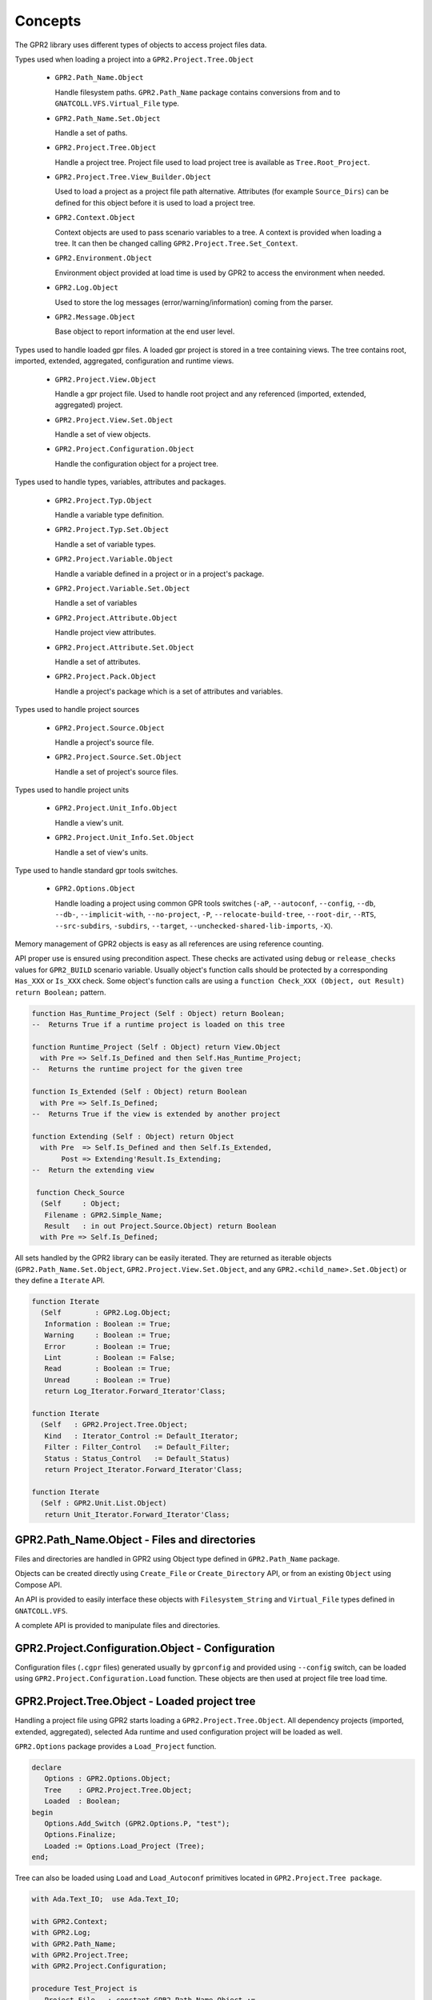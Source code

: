 ********
Concepts
********

The GPR2 library uses different types of objects to access project files data.

Types used when loading a project into a ``GPR2.Project.Tree.Object``

 * ``GPR2.Path_Name.Object``
 
   Handle filesystem paths. ``GPR2.Path_Name`` package contains conversions
   from and to ``GNATCOLL.VFS.Virtual_File`` type.
   
 * ``GPR2.Path_Name.Set.Object``

   Handle a set of paths.

 * ``GPR2.Project.Tree.Object``
 
   Handle a project tree. Project file used to load project tree is available
   as ``Tree.Root_Project``.
 
 * ``GPR2.Project.Tree.View_Builder.Object``

   Used to load a project as a project file path alternative.
   Attributes (for example ``Source_Dirs``) can be defined for this object
   before it is used to load a project tree.

 * ``GPR2.Context.Object``
 
   Context objects are used to pass scenario variables to a tree. A context is
   provided when loading a tree. It can then be changed calling
   ``GPR2.Project.Tree.Set_Context``.

 * ``GPR2.Environment.Object``
 
   Environment object provided at load time is used by GPR2 to access
   the environment when needed.
   
 * ``GPR2.Log.Object``
 
   Used to store the log messages (error/warning/information)
   coming from the parser.
 
 * ``GPR2.Message.Object``
 
   Base object to report information at the end user level.

Types used to handle loaded gpr files. A loaded gpr project is stored in a
tree containing views. The tree contains root, imported, extended, aggregated,
configuration and runtime views.

 * ``GPR2.Project.View.Object``
 
   Handle a gpr project file. Used to handle root project and any referenced
   (imported, extended, aggregated) project.
   
 * ``GPR2.Project.View.Set.Object``
 
   Handle a set of view objects.

 * ``GPR2.Project.Configuration.Object``
 
   Handle the configuration object for a project tree.

Types used to handle types, variables, attributes and packages.

 * ``GPR2.Project.Typ.Object``
 
   Handle a variable type definition.
   
 * ``GPR2.Project.Typ.Set.Object``
 
   Handle a set of variable types.

 * ``GPR2.Project.Variable.Object``
 
   Handle a variable defined in a project or in a project's package.
   
 * ``GPR2.Project.Variable.Set.Object``
 
   Handle a set of variables

 * ``GPR2.Project.Attribute.Object``
 
   Handle project view attributes.

 * ``GPR2.Project.Attribute.Set.Object``
 
   Handle a set of attributes.

 * ``GPR2.Project.Pack.Object``

   Handle a project's package which is a set of attributes and variables.

Types used to handle project sources

 * ``GPR2.Project.Source.Object``

   Handle a project's source file.
   
 * ``GPR2.Project.Source.Set.Object``
 
   Handle a set of project's source files.
 
Types used to handle project units

 * ``GPR2.Project.Unit_Info.Object``
 
   Handle a view's unit.

 * ``GPR2.Project.Unit_Info.Set.Object``

   Handle a set of view's units.

Type used to handle standard gpr tools switches.

 * ``GPR2.Options.Object``
 
   Handle loading a project using common GPR tools switches (``-aP``,
   ``--autoconf``, ``--config``, ``--db``, ``--db-``, ``--implicit-with``,
   ``--no-project``, ``-P``, ``--relocate-build-tree``, ``--root-dir``,
   ``--RTS``, ``--src-subdirs``, ``-subdirs``, ``--target``,
   ``--unchecked-shared-lib-imports``, ``-X``).

Memory management of GPR2 objects is easy as all references are using
reference counting.

API proper use is ensured using precondition aspect.
These checks are activated using ``debug`` or ``release_checks`` values for
``GPR2_BUILD`` scenario variable. Usually object's function calls should be
protected by a corresponding ``Has_XXX`` or ``Is_XXX`` check.
Some object's function calls are using a
``function Check_XXX (Object, out Result) return Boolean;`` pattern.

.. code-block:: ada

   function Has_Runtime_Project (Self : Object) return Boolean;
   --  Returns True if a runtime project is loaded on this tree

   function Runtime_Project (Self : Object) return View.Object
     with Pre => Self.Is_Defined and then Self.Has_Runtime_Project;
   --  Returns the runtime project for the given tree

   function Is_Extended (Self : Object) return Boolean
     with Pre => Self.Is_Defined;
   --  Returns True if the view is extended by another project

   function Extending (Self : Object) return Object
     with Pre  => Self.Is_Defined and then Self.Is_Extended,
          Post => Extending'Result.Is_Extending;
   --  Return the extending view

    function Check_Source
     (Self     : Object;
      Filename : GPR2.Simple_Name;
      Result   : in out Project.Source.Object) return Boolean
     with Pre => Self.Is_Defined;

All sets handled by the GPR2 library can be easily iterated.
They are returned as iterable objects (``GPR2.Path_Name.Set.Object``,
``GPR2.Project.View.Set.Object``, and any ``GPR2.<child_name>.Set.Object``)
or they define a ``Iterate`` API.

.. code-block:: ada

   function Iterate
     (Self        : GPR2.Log.Object;
      Information : Boolean := True;
      Warning     : Boolean := True;
      Error       : Boolean := True;
      Lint        : Boolean := False;
      Read        : Boolean := True;
      Unread      : Boolean := True)
      return Log_Iterator.Forward_Iterator'Class;

   function Iterate
     (Self   : GPR2.Project.Tree.Object;
      Kind   : Iterator_Control := Default_Iterator;
      Filter : Filter_Control   := Default_Filter;
      Status : Status_Control   := Default_Status)
      return Project_Iterator.Forward_Iterator'Class;

   function Iterate
     (Self : GPR2.Unit.List.Object)
      return Unit_Iterator.Forward_Iterator'Class;


GPR2.Path_Name.Object - Files and directories
#############################################

Files and directories are handled in GPR2 using Object type defined in
``GPR2.Path_Name`` package.

Objects can be created directly using ``Create_File`` or ``Create_Directory``
API, or from an existing ``Object`` using Compose API.

An API is provided to easily interface these objects with ``Filesystem_String``
and ``Virtual_File`` types defined in ``GNATCOLL.VFS``.

A complete API is provided to manipulate files and directories.

GPR2.Project.Configuration.Object - Configuration
#################################################

Configuration files (``.cgpr`` files) generated usually by ``gprconfig`` and
provided using ``--config`` switch, can be loaded using
``GPR2.Project.Configuration.Load`` function. These objects are then used at
project file tree load time.

GPR2.Project.Tree.Object - Loaded project tree
##############################################

Handling a project file using GPR2 starts loading a
``GPR2.Project.Tree.Object``. All dependency projects (imported, extended,
aggregated), selected Ada runtime and used configuration project will be
loaded as well.

``GPR2.Options`` package provides a ``Load_Project`` function.

.. code-block:: ada

   declare
      Options : GPR2.Options.Object;
      Tree    : GPR2.Project.Tree.Object;
      Loaded  : Boolean;
   begin
      Options.Add_Switch (GPR2.Options.P, "test");
      Options.Finalize;
      Loaded := Options.Load_Project (Tree);
   end;

Tree can also be loaded using ``Load`` and ``Load_Autoconf`` primitives
located in ``GPR2.Project.Tree package``.

.. code-block:: ada

    with Ada.Text_IO;  use Ada.Text_IO;

    with GPR2.Context;
    with GPR2.Log;
    with GPR2.Path_Name;
    with GPR2.Project.Tree;
    with GPR2.Project.Configuration;

    procedure Test_Project is
       Project_File   : constant GPR2.Path_Name.Object :=
                           GPR2.Project.Create ("path_to_project.gpr");
       Config_Project : constant GPR2.Path_Name.Object :=
                           GPR2.Project.Create ("project.cgpr");
       Tree           : GPR2.Project.Tree.Object;
    begin
       --  Load path_to_project.gpr & create project.cgpr file
       Tree.Load_Autoconf
         (Filename          => Project_File,
          Context           => GPR2.Context.Empty,
          Config_Project    => Config_Project);

       --  Load path_to_project.gpr using a configuration file.
       Tree.Load
         (Filename         => Project_File,
          Context          => GPR2.Context.Empty,
          Config           => GPR2.Project.Configuration.Load (Config_Project),
          Build_Path       => GPR2.Project.Create ("build_path"),
          Subdirs          => "subdirs");

       --  Display object directory taking into account build tree & subdirs
       Put_Line (Tree.Root_Project.Object_Directory.Value);
    exception
       when GPR2.Project_Error =>
          GPR2.Log.Output_Messages (Tree.Log_Messages.all);
    end Test_Project;

Tree can also be loaded from ``GPR2.Project.Tree.View_Builder.Object``
instead of ``GPR2.Path_Name.Object``. This feature is useful when you need to
load a Tree but no project file is available.

.. code-block:: ada

    declare
        Root     : GPR2.Project.Tree.View_Builder.Object :=
                      GPR2.Project.Tree.View_Builder.Create
                        (GPR2.Path_Name.Create_Directory ("demo"), "Custom_Project");
        Src_Dirs : GPR2.Containers.Value_List;
        Tree     : GPR2.Project.Tree.Object;

        package PRA renames GPR2.Project.Registry.Attribute;
    begin
        Src_Dirs.Append ("src1");
        Src_Dirs.Append ("src2");
        Root.Set_Attribute (PRA.Source_Dirs, Src_Dirs);
        Root.Set_Attribute (PRA.Object_Dir, "obj");

        GPR2.Project.Tree.View_Builder.Load_Autoconf (Tree, Root, GPR2.Context.Empty);
    end;

GPR2.Context.Object - Scenario variables
########################################

Scenario variables are defined using ``GPR2.Context.Object``.

Key/Value are added or update using ``Include`` primitive.

A loaded Tree can be updated calling ``Set_Context`` primitive when scenario
variables need to be changed.

.. code-block:: ada
    
    Tree    : GPR2.Project.Tree.Object;
    Context : GPR2.Context.Object;
    
    --  Change Context and update Tree
    
    Context.Include ("KEY", "value");
    Tree.Set_Context (Context);

GPR2.Log.Object - Messages
##########################

GPR2 is reporting project and configuration file messages through
``GPR2.Log.Object``.

``GPR2.Log`` package provides an configurable iterator to list selected
messages. ``Output_Messages`` primitive is provided to print filtered
messages.

A message contains the following properties.

 * ``Level``, can be ``Information``, ``Warning``, ``Error`` or ``Lint``.
 * ``Status``, can be ``Read`` or ``Unread``.
 * ``Message`` text.
 * ``Sloc``, defining where Filename:Line:Column the message was issued.

GPR2.Project.View.Object - Project file
#######################################

Any project file (root, imported, extended, etc...) parsed during ``Load`` or
``Load_Autoconf`` execution is reported as ``GPR2.Project.View.Object``.
 
A View object contains attributes, types, variables, sources, units and any
extra data defined in project file.

When sources files are added/deleted, ``Tree.Invalidate_Sources (View);``
should be used to update sources related data. Calling
``Tree.Invalidate_Sources;`` updates all sources for all views in the Tree.

GPR2.Project.Attribute.Object - Attributes
##########################################

View's attributes can be accessed using a name, an index and a position. A
name is mandatory.

Name parameter uses ``GPR2.Q_Attribute_Id`` type.
Predefined ``Q_Attribute_Id`` values can be found in
``GPR2.Project.Registry.Attribute`` package.

``Q_Attribute_Id`` value for Source_Dirs is attribute is
``GPR2.Project.Registry.Attribute.Source_Dirs``.

``Q_Attribute_Id`` value for Builder'Executable attribute is
``GPR2.Project.Registry.Attribute.Builder.Executable``.

New ``Q_Attribute_Id`` values (for external tools) can be defined/registered
as follows:

.. code-block:: ada

    use GPR2;
    Tool_Id     : constant GPR2.Package_Id := +"tool";
    Attribute_A : constant GPR2.Q_Attribute_Id := (Tool_Id, +"attribute_a");

   --  new packages and attributes should be registered during initialization.

   GPR2.Project.Registry.Pack.Add (Tool_Id, GPR2.Project.Registry.Pack.Everywhere);
   GPR2.Project.Registry.Attribute.Add
     (Name                 => Attribute_A,
      Index_Type           => GPR2.Project.Registry.Attribute.No_Index,
      Value                => GPR2.Project.Registry.Attribute.Single,
      Value_Case_Sensitive => False,
      Is_Allowed_In        => GPR2.Project.Registry.Attribute.Everywhere);

Registered ``Q_Attribute_Id`` packages/attributes can be exported/imported using JSON files through ``GPR2.Project.Registry.Exchange`` package API.

Index are created using ``GPR2.Project.Attribute_Index.Create`` primitives.

As an example to get Builder'Executable ("mains.adb" at 2) attribute use:

.. code-block:: ada

    Executable : constant GPR2.Project.Attribute.Object :=
                    Tree.Root_Project.Attribute
                      (Name   => GPR2.Project.Registry.Attribute.Builder.Executable,
                       Index  => GPR2.Project.Attribute_Index.Create ("mains.adb"),
                       At_Pos => 2);

GPR2.Project.Variable.Object - Variables
########################################

Variables defined in a gpr file can be accessed using ``Variables`` and
``Variable`` primitives of ``GPR2.Project.View.Object``.
``Variables`` function returns the variables set in
``GPR2.Project.Variable.Set.Object``. ``Variable`` function returns the
requested variable.

As usual, requests should be protected by corresponding ``Has_XXX`` requests.
If a variable has a type, its type can be stored in a
``GPR2.Project.Typ.Object``.

.. code-block:: ada

    type Build_Type is ("debug", "release", "release_checks", "gnatcov");
    Build : Build_Type := external ("GPR2_BUILD", "debug");

The following code show how a variable and its type can be accessed.
 
.. code-block:: ada

    declare
       Name          : constant GPR2.Name_Type := "Build";
       View          : GPR2.Project.View.Object := Tree.Root_Project;
       Variable      : GPR2.Project.Variable.Object;
       Variable_Type : GPR2.Project.Typ.Object;
    begin
       if View.Has_Variables (Name) then
          Variable := View.Variable (Name);
          Ada.Text_IO.Put_Line (Variable.Value.Text);
          if Variable.Has_Type then
             Variable_Type := Variable.Typ;
             Ada.Text_IO.Put (String (Variable_Type.Name.Text) & " : ");
             for V of Variable_Type.Values loop
                Ada.Text_IO.Put (V.Text & ",");
             end loop;
             Ada.Text_IO.Put_Line ("");
          end if;
       end if;
    end;

GPR2.Project.Source.Object - Sources
####################################

Sources of a project file are handled by ``GPR2.Project.Source.Object`` type.

They can be accessed through ``View.Sources`` or ``View.Source (Path_Name)``
functions.

GPR2 parses the source file using libadalang or the corresponding ALI file
generated previously by gnat to report contained unit(s) or dependencies list.

GPR2.Project.Unit_Info.Object - Units
#####################################

Units of a project file are handled by ``GPR2.Project.Unit_Info.Object`` type.

They can be accessed through ``View.Units`` or ``View.Unit (Unit_Name)``
functions.

Note that the list of units is populated only when
``Tree.Update_Sources``, ``View_Has_Sources`` or ``View.Sources`` is called.

As a performance optimization, if you don't care about units and source
dependencies, don't forget when updating sources to explicitly ask for using
no backends. (all backends are used as default)

.. code-block:: ada

      Tree.Update_Sources (Backends => GPR2.Source_Info.No_Backends);


GPR2.Options.Object - GPR tools common switches support
#######################################################

Using this ``GPR2.Options.Object``, normalize & simplify GPR tools common
switches support (development & maintenance)

The following code show how this object is used.
 
.. code-block:: ada

   declare
      Options : GPR2.Options.Object;
      Tree    : GPR2.Project.Tree.Object;
      Loaded  : Boolean;
   begin
      Options.Add_Switch (GPR2.Options.AP, "added-path");
      Options.Add_Switch (GPR2.Options.P, "test");
      Options.Add_Switch (GPR2.Options.Autoconf, "autoconf.cgpr");
      Options.Add_Switch (GPR2.Options.X, "BUILD=Debug");
      Options.Finalize;
      Loaded := Options.Load_Project (Tree);
   end;

GPR tools common supported switches are:
   
   * ``-aP<dir>`` (``GPR2.Options.AP``)

      -aP<dir> or -aP <dir> Add directory dir to project search path

   * ``--autoconf=<file.cgpr>`` (``GPR2.Options.Autoconf``)

      Specify/create the main config project file name

   * ``--config=<file.cgpr>`` (``GPR2.Options.Config``)

      Specify the configuration project file name

   * ``--db <dir>`` (``GPR2.Options.Db``)

      Parse dir as an additional knowledge base

   * ``--db-`` (``GPR2.Options.Db_Minus``)

      Do not load the standard knowledge base

   * ``--implicit-with`` (``GPR2.Options.Implicit_With``)

      Add the given projects as a dependency on all loaded projects

   * ``--no-project`` (``GPR2.Options.No_Project``)

      Do not use project file

   * ``-P<proj[.gpr]>`` (``GPR2.Options.P``)

      Use Project File <proj>

   * ``--relocate-build-tree[=dir]`` (``GPR2.Options.Relocate_Build_Tree``)

      Root obj/lib/exec dirs are current-directory or dir

   * ``--root-dir`` (``GPR2.Options.Root_Dir``)

      Root directory of obj/lib/exec to relocate

   * ``--RTS[:lang]=<runtime>`` (``GPR2.Options.RTS``)

      Use runtime <runtime> for language Ada or for language <lang>

   * ``--src-subdirs=<dir>`` (``GPR2.Options.Src_Subdirs``)

      Prepend <obj>/dir to the list of source dirs for each project

   * ``-subdirs=<dir>`` (``GPR2.Options.Subdirs``)

      Use dir as suffix to obj/lib/exec directories

   * ``--target=<targetname>`` (``GPR2.Options.Target``)

      Specify a target for cross platforms

   * ``--unchecked-shared-lib-imports`` (``GPR2.Options.Unchecked_Shared_Lib_Imports``)

      Shared lib projects may import any project

   * ``-X<nm>=<val>`` (``GPR2.Options.X``)

      Specify a value for an external reference for project files
